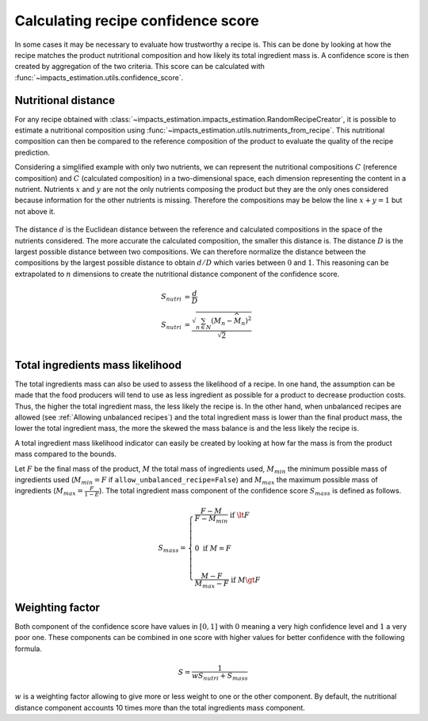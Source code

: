 Calculating recipe confidence score
===================================

In some cases it may be necessary to evaluate how trustworthy a recipe is. This can be done by looking at how the recipe matches the product nutritional composition and how likely its total ingredient mass is. A confidence score is then created by aggregation of the two criteria. This score can be calculated with :func:`~impacts_estimation.utils.confidence_score`.

Nutritional distance
--------------------

For any recipe obtained with :class:`~impacts_estimation.impacts_estimation.RandomRecipeCreator`, it is possible to estimate a nutritional composition using :func:`~impacts_estimation.utils.nutriments_from_recipe`. This nutritional composition can then be compared to the reference composition of the product to evaluate the quality of the recipe prediction.

Considering a simplified example with only two nutrients, we can represent the nutritional compositions :math:`C` (reference composition) and :math:`\widehat{C}` (calculated composition) in a two-dimensional space, each dimension representing the content in a nutrient. Nutrients :math:`x` and :math:`y` are not the only nutrients composing the product but they are the only ones considered because information for the other nutrients is missing. Therefore the compositions may be below the line :math:`x + y = 1` but not above it.

.. figure:: /_static/confidence_score_nutritional_distance_component.svg
    :width: 300
    :align: center
    :alt: Confidence score nutritional distance component

The distance :math:`d` is the Euclidean distance between the reference and calculated compositions in the space of the nutrients considered. The more accurate the calculated composition, the smaller this distance is. The distance :math:`D` is the largest possible distance between two compositions. We can therefore normalize the distance between the compositions by the largest possible distance to obtain :math:`d/D` which varies between :math:`0` and :math:`1`. This reasoning can be extrapolated to :math:`n` dimensions to create the nutritional distance component of the confidence score.

.. math::
    S_{nutri} &= \frac{d}{D} \\
    S_{nutri} &= \frac{\sqrt{\sum_{n \in N} (M_n - \widehat{M_n})^2}}{\sqrt{2}}\\

Total ingredients mass likelihood
---------------------------------

The total ingredients mass can also be used to assess the likelihood of a recipe. In one hand, the assumption can be made that the food producers will tend to use as less ingredient as possible for a product to decrease production costs. Thus, the higher the total ingredient mass, the less likely the recipe is. In the other hand, when unbalanced recipes are allowed (see :ref:`Allowing unbalanced recipes`) and the total ingredient mass is lower than the final product mass, the lower the total ingredient mass, the more the skewed the mass balance is and the less likely the recipe is.

A total ingredient mass likelihood indicator can easily be created by looking at how far the mass is from the product mass compared to the bounds.

Let :math:`F` be the final mass of the product, :math:`M` the total mass of ingredients used, :math:`M_{min}` the minimum possible mass of ingredients used (:math:`M_{min} = F` if ``allow_unbalanced_recipe=False``) and :math:`M_{max}` the maximum possible mass of ingredients (:math:`M_{max} = \frac{F}{1-E}`). The total ingredient mass component of the confidence score :math:`S_{mass}` is defined as follows.

.. math::
    S_{mass} =
    \begin{cases}
        \frac{F - M}{F - M_{min}} \text{ if } \lt F\\
        \\
        0 \text{ if } M = F \\
        \\
        \frac{M - F}{M_{max} - F} \text{ if } M \gt F
    \end{cases}


.. figure:: /_static/confidence_score_mass_component.svg
    :width: 400
    :align: center
    :alt: Confidence score ingredient mass component

Weighting factor
----------------

Both component of the confidence score have values in :math:`[0,1]` with :math:`0` meaning a very high confidence level and :math:`1` a very poor one. These components can be combined in one score with higher values for better confidence with the following formula.

.. math::
    S = \frac{1}{wS_{nutri}+S_{mass}}

:math:`w` is a weighting factor allowing to give more or less weight to one or the other component. By default, the nutritional distance component accounts 10 times more than the total ingredients mass component.
